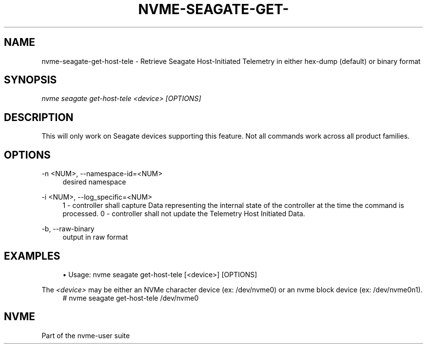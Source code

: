 '\" t
.\"     Title: nvme-seagate-get-host-tele
.\"    Author: [FIXME: author] [see http://www.docbook.org/tdg5/en/html/author]
.\" Generator: DocBook XSL Stylesheets vsnapshot <http://docbook.sf.net/>
.\"      Date: 03/27/2019
.\"    Manual: NVMe Manual
.\"    Source: NVMe
.\"  Language: English
.\"
.TH "NVME\-SEAGATE\-GET\-" "1" "03/27/2019" "NVMe" "NVMe Manual"
.\" -----------------------------------------------------------------
.\" * Define some portability stuff
.\" -----------------------------------------------------------------
.\" ~~~~~~~~~~~~~~~~~~~~~~~~~~~~~~~~~~~~~~~~~~~~~~~~~~~~~~~~~~~~~~~~~
.\" http://bugs.debian.org/507673
.\" http://lists.gnu.org/archive/html/groff/2009-02/msg00013.html
.\" ~~~~~~~~~~~~~~~~~~~~~~~~~~~~~~~~~~~~~~~~~~~~~~~~~~~~~~~~~~~~~~~~~
.ie \n(.g .ds Aq \(aq
.el       .ds Aq '
.\" -----------------------------------------------------------------
.\" * set default formatting
.\" -----------------------------------------------------------------
.\" disable hyphenation
.nh
.\" disable justification (adjust text to left margin only)
.ad l
.\" -----------------------------------------------------------------
.\" * MAIN CONTENT STARTS HERE *
.\" -----------------------------------------------------------------
.SH "NAME"
nvme-seagate-get-host-tele \- Retrieve Seagate Host\-Initiated Telemetry in either hex\-dump (default) or binary format
.SH "SYNOPSIS"
.sp
.nf
\fInvme seagate get\-host\-tele <device> [OPTIONS]\fR
.fi
.SH "DESCRIPTION"
.sp
This will only work on Seagate devices supporting this feature\&. Not all commands work across all product families\&.
.SH "OPTIONS"
.PP
\-n <NUM>, \-\-namespace\-id=<NUM>
.RS 4
desired namespace
.RE
.PP
\-i <NUM>, \-\-log_specific=<NUM>
.RS 4
1 \- controller shall capture Data representing the internal state of the controller at the time the command is processed\&. 0 \- controller shall not update the Telemetry Host Initiated Data\&.
.RE
.PP
\-b, \-\-raw\-binary
.RS 4
output in raw format
.RE
.SH "EXAMPLES"
.sp
.RS 4
.ie n \{\
\h'-04'\(bu\h'+03'\c
.\}
.el \{\
.sp -1
.IP \(bu 2.3
.\}
Usage: nvme seagate get\-host\-tele [<device>] [OPTIONS]
.RE
.sp
The \fI<device>\fR may be either an NVMe character device (ex: /dev/nvme0) or an nvme block device (ex: /dev/nvme0n1)\&.
.if n \{\
.RS 4
.\}
.nf
# nvme seagate get\-host\-tele /dev/nvme0
.fi
.if n \{\
.RE
.\}
.sp
.SH "NVME"
.sp
Part of the nvme\-user suite
